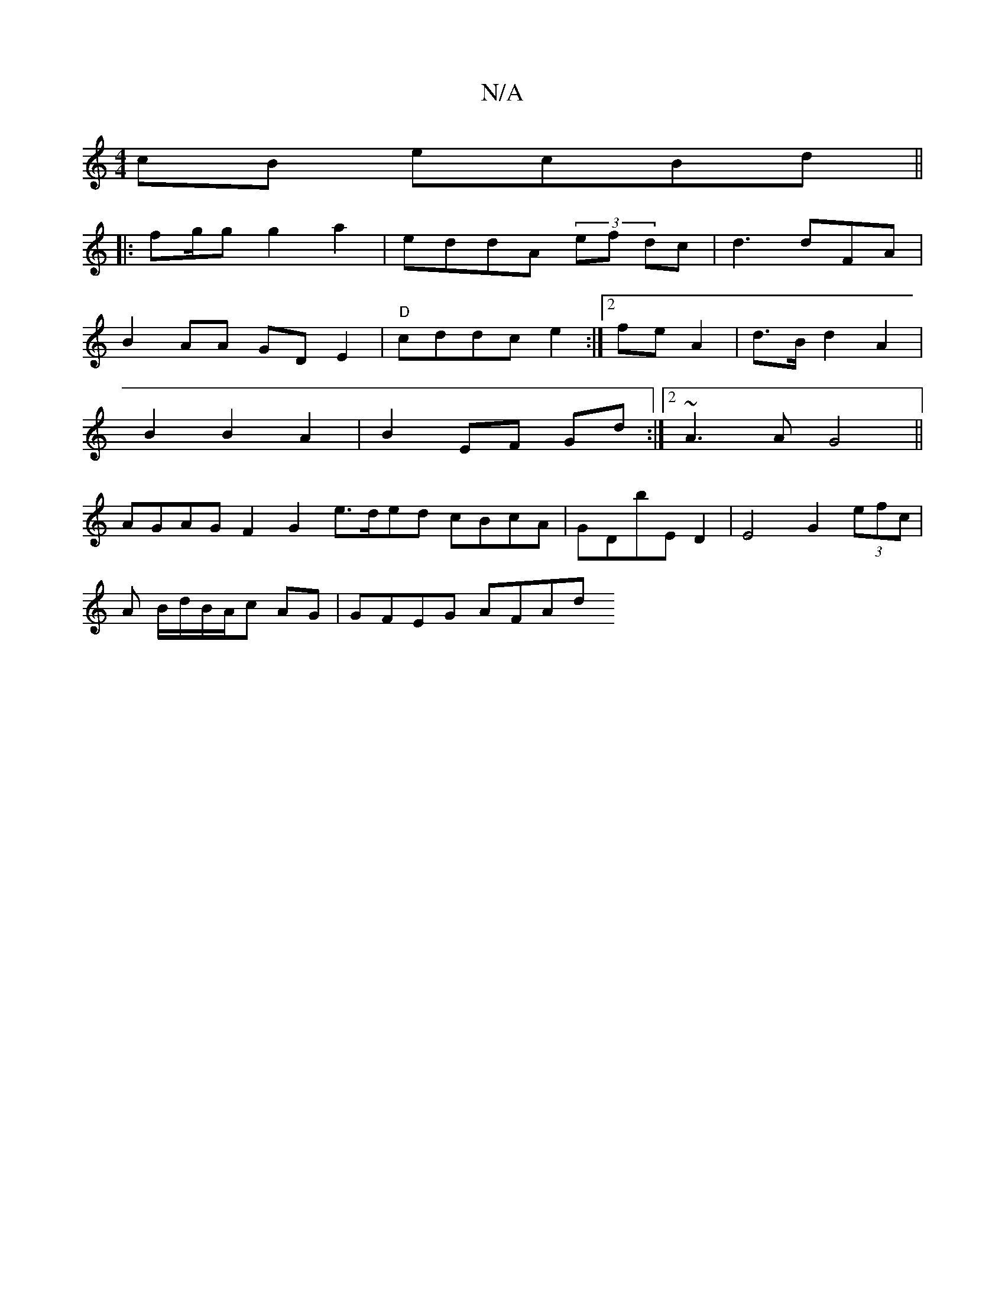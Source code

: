X:1
T:N/A
M:4/4
R:N/A
K:Cmajor
2cB ecBd||
|: fg/g g2a2 | eddA (3/ef dc|d3 dFA|
B2AA GDE2|"D"cddc e2:|2 fe A2|d>B d2A2|
B2 B2 A2 | B2 EF Gd :|2 ~A3 A G4||
AGAG F2 G2 e3/2d/ed cBcA|GDbE D2 | E4- G2 (3efc |
A B/d/B/A/c AG | GFEG AFAd 